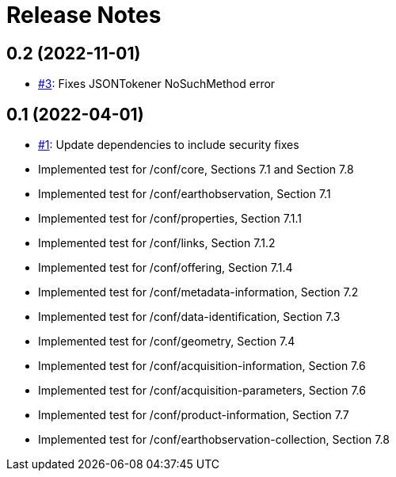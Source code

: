 = Release Notes

== 0.2 (2022-11-01)

- https://github.com/opengeospatial/ets-eo-geojson10/issues/3[#3]: Fixes JSONTokener NoSuchMethod error

== 0.1 (2022-04-01)

- https://github.com/opengeospatial/ets-eo-geojson10/issues/1[#1]: Update dependencies to include security fixes
- Implemented test for /conf/core, Sections 7.1 and Section 7.8
- Implemented test for /conf/earthobservation, Section 7.1
- Implemented test for /conf/properties, Section 7.1.1
- Implemented test for /conf/links, Section 7.1.2
- Implemented test for /conf/offering, Section 7.1.4
- Implemented test for /conf/metadata-information, Section 7.2
- Implemented test for /conf/data-identification, Section 7.3
- Implemented test for /conf/geometry, Section 7.4
- Implemented test for /conf/acquisition-information, Section 7.6
- Implemented test for /conf/acquisition-parameters, Section 7.6
- Implemented test for /conf/product-information, Section 7.7
- Implemented test for /conf/earthobservation-collection, Section 7.8
